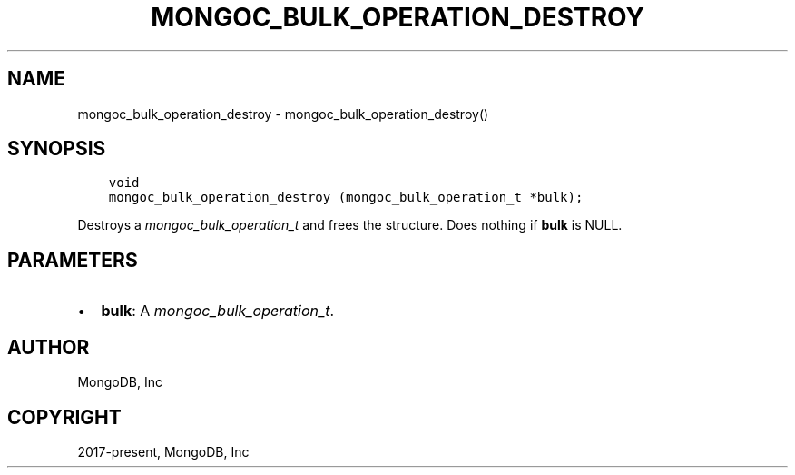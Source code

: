 .\" Man page generated from reStructuredText.
.
.
.nr rst2man-indent-level 0
.
.de1 rstReportMargin
\\$1 \\n[an-margin]
level \\n[rst2man-indent-level]
level margin: \\n[rst2man-indent\\n[rst2man-indent-level]]
-
\\n[rst2man-indent0]
\\n[rst2man-indent1]
\\n[rst2man-indent2]
..
.de1 INDENT
.\" .rstReportMargin pre:
. RS \\$1
. nr rst2man-indent\\n[rst2man-indent-level] \\n[an-margin]
. nr rst2man-indent-level +1
.\" .rstReportMargin post:
..
.de UNINDENT
. RE
.\" indent \\n[an-margin]
.\" old: \\n[rst2man-indent\\n[rst2man-indent-level]]
.nr rst2man-indent-level -1
.\" new: \\n[rst2man-indent\\n[rst2man-indent-level]]
.in \\n[rst2man-indent\\n[rst2man-indent-level]]u
..
.TH "MONGOC_BULK_OPERATION_DESTROY" "3" "Aug 31, 2022" "1.23.0" "libmongoc"
.SH NAME
mongoc_bulk_operation_destroy \- mongoc_bulk_operation_destroy()
.SH SYNOPSIS
.INDENT 0.0
.INDENT 3.5
.sp
.nf
.ft C
void
mongoc_bulk_operation_destroy (mongoc_bulk_operation_t *bulk);
.ft P
.fi
.UNINDENT
.UNINDENT
.sp
Destroys a \fI\%mongoc_bulk_operation_t\fP and frees the structure. Does nothing if \fBbulk\fP is NULL.
.SH PARAMETERS
.INDENT 0.0
.IP \(bu 2
\fBbulk\fP: A \fI\%mongoc_bulk_operation_t\fP\&.
.UNINDENT
.SH AUTHOR
MongoDB, Inc
.SH COPYRIGHT
2017-present, MongoDB, Inc
.\" Generated by docutils manpage writer.
.
